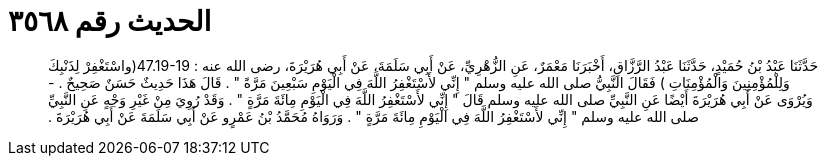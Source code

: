 
= الحديث رقم ٣٥٦٨

[quote.hadith]
حَدَّثَنَا عَبْدُ بْنُ حُمَيْدٍ، حَدَّثَنَا عَبْدُ الرَّزَّاقِ، أَخْبَرَنَا مَعْمَرٌ، عَنِ الزُّهْرِيِّ، عَنْ أَبِي سَلَمَةَ، عَنْ أَبِي هُرَيْرَةَ، رضى الله عنه ‏:‏ ‏47.19-19(‏واسْتَغْفِرْ لِذَنْبِكَ وَلِلْمُؤْمِنِينَ وَالْمُؤْمِنَاتِ ‏)‏ فَقَالَ النَّبِيُّ صلى الله عليه وسلم ‏"‏ إِنِّي لأَسْتَغْفِرُ اللَّهَ فِي الْيَوْمِ سَبْعِينَ مَرَّةً ‏"‏ ‏.‏ قَالَ هَذَا حَدِيثٌ حَسَنٌ صَحِيحٌ ‏.‏ - وَيُرْوَى عَنْ أَبِي هُرَيْرَةَ أَيْضًا عَنِ النَّبِيِّ صلى الله عليه وسلم قَالَ ‏"‏ إِنِّي لأَسْتَغْفِرُ اللَّهَ فِي الْيَوْمِ مِائَةَ مَرَّةٍ ‏"‏ ‏.‏ وَقَدْ رُوِيَ مِنْ غَيْرِ وَجْهٍ عَنِ النَّبِيِّ صلى الله عليه وسلم ‏"‏ إِنِّي لأَسْتَغْفِرُ اللَّهَ فِي الْيَوْمِ مِائَةَ مَرَّةٍ ‏"‏ ‏.‏ وَرَوَاهُ مُحَمَّدُ بْنُ عَمْرٍو عَنْ أَبِي سَلَمَةَ عَنْ أَبِي هُرَيْرَةَ ‏.‏